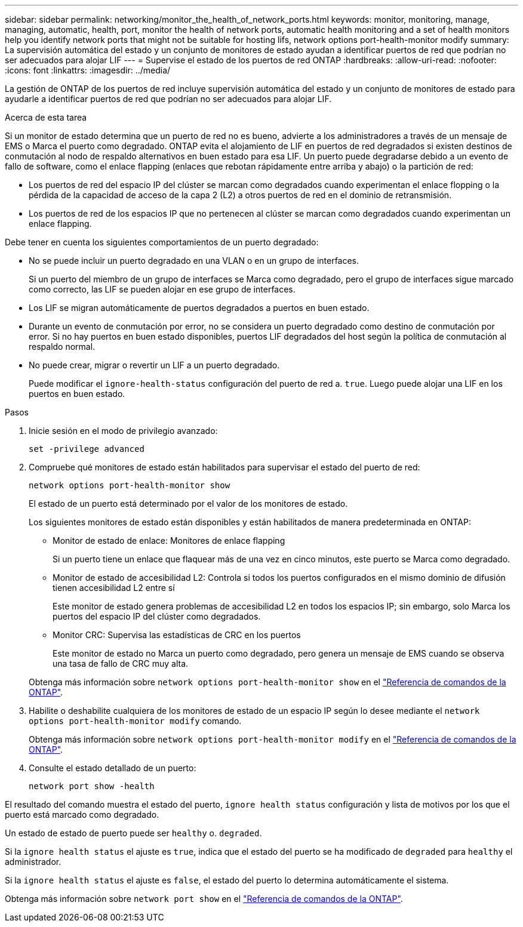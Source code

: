 ---
sidebar: sidebar 
permalink: networking/monitor_the_health_of_network_ports.html 
keywords: monitor, monitoring, manage, managing, automatic, health, port, monitor the health of network ports, automatic health monitoring and a set of health monitors help you identify network ports that might not be suitable for hosting lifs, network options port-health-monitor modify 
summary: La supervisión automática del estado y un conjunto de monitores de estado ayudan a identificar puertos de red que podrían no ser adecuados para alojar LIF 
---
= Supervise el estado de los puertos de red ONTAP
:hardbreaks:
:allow-uri-read: 
:nofooter: 
:icons: font
:linkattrs: 
:imagesdir: ../media/


[role="lead"]
La gestión de ONTAP de los puertos de red incluye supervisión automática del estado y un conjunto de monitores de estado para ayudarle a identificar puertos de red que podrían no ser adecuados para alojar LIF.

.Acerca de esta tarea
Si un monitor de estado determina que un puerto de red no es bueno, advierte a los administradores a través de un mensaje de EMS o Marca el puerto como degradado. ONTAP evita el alojamiento de LIF en puertos de red degradados si existen destinos de conmutación al nodo de respaldo alternativos en buen estado para esa LIF. Un puerto puede degradarse debido a un evento de fallo de software, como el enlace flapping (enlaces que rebotan rápidamente entre arriba y abajo) o la partición de red:

* Los puertos de red del espacio IP del clúster se marcan como degradados cuando experimentan el enlace flopping o la pérdida de la capacidad de acceso de la capa 2 (L2) a otros puertos de red en el dominio de retransmisión.
* Los puertos de red de los espacios IP que no pertenecen al clúster se marcan como degradados cuando experimentan un enlace flapping.


Debe tener en cuenta los siguientes comportamientos de un puerto degradado:

* No se puede incluir un puerto degradado en una VLAN o en un grupo de interfaces.
+
Si un puerto del miembro de un grupo de interfaces se Marca como degradado, pero el grupo de interfaces sigue marcado como correcto, las LIF se pueden alojar en ese grupo de interfaces.

* Los LIF se migran automáticamente de puertos degradados a puertos en buen estado.
* Durante un evento de conmutación por error, no se considera un puerto degradado como destino de conmutación por error. Si no hay puertos en buen estado disponibles, puertos LIF degradados del host según la política de conmutación al respaldo normal.
* No puede crear, migrar o revertir un LIF a un puerto degradado.
+
Puede modificar el `ignore-health-status` configuración del puerto de red a. `true`. Luego puede alojar una LIF en los puertos en buen estado.



.Pasos
. Inicie sesión en el modo de privilegio avanzado:
+
....
set -privilege advanced
....
. Compruebe qué monitores de estado están habilitados para supervisar el estado del puerto de red:
+
....
network options port-health-monitor show
....
+
El estado de un puerto está determinado por el valor de los monitores de estado.

+
Los siguientes monitores de estado están disponibles y están habilitados de manera predeterminada en ONTAP:

+
** Monitor de estado de enlace: Monitores de enlace flapping
+
Si un puerto tiene un enlace que flaquear más de una vez en cinco minutos, este puerto se Marca como degradado.

** Monitor de estado de accesibilidad L2: Controla si todos los puertos configurados en el mismo dominio de difusión tienen accesibilidad L2 entre sí
+
Este monitor de estado genera problemas de accesibilidad L2 en todos los espacios IP; sin embargo, solo Marca los puertos del espacio IP del clúster como degradados.

** Monitor CRC: Supervisa las estadísticas de CRC en los puertos
+
Este monitor de estado no Marca un puerto como degradado, pero genera un mensaje de EMS cuando se observa una tasa de fallo de CRC muy alta.



+
Obtenga más información sobre `network options port-health-monitor show` en el link:https://docs.netapp.com/us-en/ontap-cli/network-options-port-health-monitor-show.html["Referencia de comandos de la ONTAP"^].

. Habilite o deshabilite cualquiera de los monitores de estado de un espacio IP según lo desee mediante el `network options port-health-monitor modify` comando.
+
Obtenga más información sobre `network options port-health-monitor modify` en el link:https://docs.netapp.com/us-en/ontap-cli/network-options-port-health-monitor-modify.html["Referencia de comandos de la ONTAP"^].

. Consulte el estado detallado de un puerto:
+
....
network port show -health
....


El resultado del comando muestra el estado del puerto, `ignore health status` configuración y lista de motivos por los que el puerto está marcado como degradado.

Un estado de estado de puerto puede ser `healthy` o. `degraded`.

Si la `ignore health status` el ajuste es `true`, indica que el estado del puerto se ha modificado de `degraded` para `healthy` el administrador.

Si la `ignore health status` el ajuste es `false`, el estado del puerto lo determina automáticamente el sistema.

Obtenga más información sobre `network port show` en el link:https://docs.netapp.com/us-en/ontap-cli/network-port-show.html["Referencia de comandos de la ONTAP"^].
